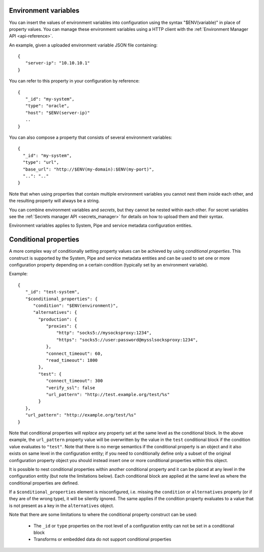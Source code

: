 .. _environment_variables:

Environment variables
=====================

You can insert the values of environment variables into configuration using the syntax "$ENV(variable)" in place of
property values. You can manage these environment variables using a HTTP client with the :ref:`Environment Manager API <api-reference>`.

An example, given a uploaded environment variable JSON file containing:

::

    {
       "server-ip": "10.10.10.1"
    }


You can refer to this property in your configuration by reference:

::

    {
       "_id": "my-system",
       "type": "oracle",
       "host": "$ENV(server-ip)"
       ..
    }

You can also compose a property that consists of several environment variables:

::

   {
     "_id": "my-system",
     "type": "url",
     "base_url": "http://$ENV(my-domain):$ENV(my-port)",
     "..": ".."
   }

Note that when using properties that contain multiple environment variables you cannot nest them inside each other,
and the resulting property will always be a string.

You can combine environment variables and *secrets*, but they cannot be nested within each other. For secret variables
see the :ref:`Secrets manager API <secrets_manager>` for details on how to upload them and their syntax.

Environment variables applies to System, Pipe and service metadata configuration entities.

.. _conditional_properties:

Conditional properties
======================

A more complex way of conditionally setting property values can be achieved by using *conditional properties*.
This construct is supported by the System, Pipe and service metadata entities and can be used to set
one or more configuration property depending on a certain condition (typically set by an environment variable).

Example:

::

   {
      "_id": "test-system",
      "$conditional_properties": {
         "condition": "$ENV(environment)",
         "alternatives": {
           "production": {
              "proxies": {
                  "http": "socks5://mysocksproxy:1234",
                  "https": "socks5://user:password@mysslsocksproxy:1234",
              },
              "connect_timeout": 60,
              "read_timeout": 1800
           },
           "test": {
              "connect_timeout": 300
              "verify_ssl": false
              "url_pattern": "http://test.example.org/test/%s"
           }
      },
      "url_pattern": "http://example.org/test/%s"
   }

Note that conditional properties will *replace* any property set at the same level as the conditional block. In the above example,
the ``url_pattern`` property value will be overwritten by the value in the ``test`` conditional block if the condition
value evaluates to ``"test"``. Note that there is no merge semantics if the conditional property is an object and it
also exists on same level in the configuration entity; if you need to conditionally define only a subset of the original
configuration property object you should instead insert one or more conditional properties within this object.

It is possible to nest conditional properties within another conditional property and it can be placed at any level in
the configuration entity (but note the limitations below). Each conditional block are applied at the same level as where
the conditional properties are defined.

If a ``$conditional_properties`` element is misconfigured, i.e. missing the ``condition`` or ``alternatives`` property
(or if they are of the wrong type), it will be silently ignored. The same applies if the condition property evaluates
to a value that is not present as a key in the ``alternatives`` object.

Note that there are some limitations to where the conditional property construct can be used:

 * The ``_id`` or ``type`` properties on the root level of a configuration entity can not be set in a
   conditional block
 * Transforms or embedded data do not support conditional properties

